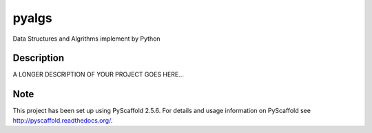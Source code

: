 ======
pyalgs
======


Data Structures and Algrithms implement by Python


Description
===========

A LONGER DESCRIPTION OF YOUR PROJECT GOES HERE...


Note
====

This project has been set up using PyScaffold 2.5.6. For details and usage
information on PyScaffold see http://pyscaffold.readthedocs.org/.
